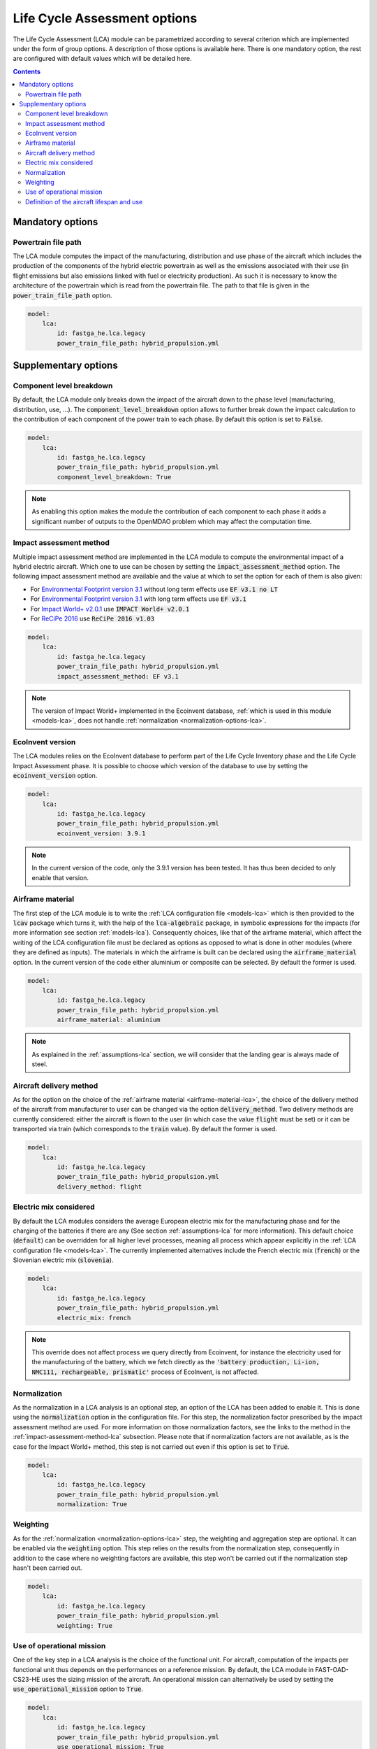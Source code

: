 .. _options-lca:

=============================
Life Cycle Assessment options
=============================

The Life Cycle Assessment (LCA) module can be parametrized according to several criterion which are implemented under the form of group options. A description of those options is available here. There is one mandatory option, the rest are configured with default values which will be detailed here.

.. contents::

.. _mandatory-options-lca:

*****************
Mandatory options
*****************

Powertrain file path
====================

The LCA module computes the impact of the manufacturing, distribution and use phase of the aircraft which includes the production of the components of the hybrid electric powertrain as well as the emissions associated with their use (in flight emissions but also emissions linked with fuel or electricity production). As such it is necessary to know the architecture of the powertrain which is read from the powertrain file. The path to that file is given in the :code:`power_train_file_path` option.

.. code:: yaml

    model:
        lca:
            id: fastga_he.lca.legacy
            power_train_file_path: hybrid_propulsion.yml

.. _supplementary-options-lca:

*********************
Supplementary options
*********************

Component level breakdown
=========================

By default, the LCA module only breaks down the impact of the aircraft down to the phase level (manufacturing, distribution, use, ...). The :code:`component_level_breakdown` option allows to further break down the impact calculation to the contribution of each component of the power train to each phase. By default this option is set to :code:`False`.

.. code:: yaml

    model:
        lca:
            id: fastga_he.lca.legacy
            power_train_file_path: hybrid_propulsion.yml
            component_level_breakdown: True

.. note::

    As enabling this option makes the module the contribution of each component to each phase it adds a significant number of outputs to the OpenMDAO problem which may affect the computation time.

.. _impact-assessment-method-lca:

Impact assessment method
========================

Multiple impact assessment method are implemented in the LCA module to compute the environmental impact of a hybrid electric aircraft. Which one to use can be chosen by setting the :code:`impact_assessment_method` option. The following impact assessment method are available and the value at which to set the option for each of them is also given:

* For `Environmental Footprint version 3.1 <https://eplca.jrc.ec.europa.eu/LCDN/developerEF.html>`_ without long term effects use :code:`EF v3.1 no LT`
* For `Environmental Footprint version 3.1 <https://eplca.jrc.ec.europa.eu/LCDN/developerEF.html>`_ with long term effects use :code:`EF v3.1`
* For `Impact World+ v2.0.1 <https://www.impactworldplus.org/version-2-0-1/>`_ use :code:`IMPACT World+ v2.0.1`
* For `ReCiPe 2016 <https://pre-sustainability.com/articles/recipe/>`_ use :code:`ReCiPe 2016 v1.03`

.. code:: yaml

    model:
        lca:
            id: fastga_he.lca.legacy
            power_train_file_path: hybrid_propulsion.yml
            impact_assessment_method: EF v3.1

.. note::

    The version of Impact World+ implemented in the Ecoinvent database, :ref:`which is used in this module <models-lca>`, does not handle :ref:`normalization <normalization-options-lca>`.

EcoInvent version
=================

The LCA modules relies on the EcoInvent database to perform part of the Life Cycle Inventory phase and the Life Cycle Impact Assessment phase. It is possible to choose which version of the database to use by setting the :code:`ecoinvent_version` option.

.. code:: yaml

    model:
        lca:
            id: fastga_he.lca.legacy
            power_train_file_path: hybrid_propulsion.yml
            ecoinvent_version: 3.9.1

.. note::

    In the current version of the code, only the 3.9.1 version has been tested. It has thus been decided to only enable that version.

.. _airframe-material-lca:

Airframe material
=================

The first step of the LCA module is to write the :ref:`LCA configuration file <models-lca>` which is then provided to the :code:`lcav` package which turns it, with the help of the :code:`lca-algebraic` package, in symbolic expressions for the impacts (for more information see section :ref:`models-lca`). Consequently choices, like that of the airframe material, which affect the writing of the LCA configuration file must be declared as options as opposed to what is done in other modules (where they are defined as inputs). The materials in which the airframe is built can be declared using the :code:`airframe_material` option. In the current version of the code either aluminium or composite can be selected. By default the former is used.

.. code:: yaml

    model:
        lca:
            id: fastga_he.lca.legacy
            power_train_file_path: hybrid_propulsion.yml
            airframe_material: aluminium

.. note::
    As explained in the :ref:`assumptions-lca` section, we will consider that the landing gear is always made of steel.

.. _aircraft_delivery:

Aircraft delivery method
========================

As for the option on the choice of the :ref:`airframe material <airframe-material-lca>`, the choice of the delivery method of the aircraft from manufacturer to user can be changed via the option :code:`delivery_method`. Two delivery methods are currently considered: either the aircraft is flown to the user (in which case the value :code:`flight` must be set) or it can be transported via train (which corresponds to the :code:`train` value). By default the former is used.

.. code:: yaml

    model:
        lca:
            id: fastga_he.lca.legacy
            power_train_file_path: hybrid_propulsion.yml
            delivery_method: flight

Electric mix considered
=======================

By default the LCA modules considers the average European electric mix for the manufacturing phase and for the charging of the batteries if there are any (See section :ref:`assumptions-lca` for more information). This default choice (:code:`default`) can be overridden for all higher level processes, meaning all process which appear explicitly in the :ref:`LCA configuration file <models-lca>`. The currently implemented alternatives include the French electric mix (:code:`french`) or the Slovenian electric mix (:code:`slovenia`).

.. code:: yaml

    model:
        lca:
            id: fastga_he.lca.legacy
            power_train_file_path: hybrid_propulsion.yml
            electric_mix: french

.. note::
    This override does not affect process we query directly from Ecoinvent, for instance the electricity used for the manufacturing of the battery, which we fetch directly as the :code:`'battery production, Li-ion, NMC111, rechargeable, prismatic'` process of EcoInvent, is not affected.

.. _normalization-options-lca:

Normalization
=============

As the normalization in a LCA analysis is an optional step, an option of the LCA has been added to enable it. This is done using the :code:`normalization` option in the configuration file. For this step, the normalization factor prescribed by the impact assessment method are used. For more information on those normalization factors, see the links to the method in the :ref:`impact-assessment-method-lca` subsection. Please note that if normalization factors are not available, as is the case for the Impact World+ method, this step is not carried out even if this option is set to :code:`True`.

.. code:: yaml

    model:
        lca:
            id: fastga_he.lca.legacy
            power_train_file_path: hybrid_propulsion.yml
            normalization: True

Weighting
=========

As for the :ref:`normalization <normalization-options-lca>` step, the weighting and aggregation step are optional. It can be enabled via the :code:`weighting` option. This step relies on the results from the normalization step, consequently in addition to the case where no weighting factors are available, this step won't be carried out if the normalization step hasn't been carried out.

.. code:: yaml

    model:
        lca:
            id: fastga_he.lca.legacy
            power_train_file_path: hybrid_propulsion.yml
            weighting: True

Use of operational mission
==========================

One of the key step in a LCA analysis is the choice of the functional unit. For aircraft, computation of the impacts per functional unit thus depends on the performances on a reference mission. By default, the LCA module in FAST-OAD-CS23-HE uses the sizing mission of the aircraft. An operational mission can alternatively be used by setting the :code:`use_operational_mission` option to :code:`True`.

.. code:: yaml

    model:
        lca:
            id: fastga_he.lca.legacy
            power_train_file_path: hybrid_propulsion.yml
            use_operational_mission: True

Definition of the aircraft lifespan and use
===========================================

As the LCA module computes the impact per functional unit (see the :ref:`models-lca` section for more information), the expected lifespan of the aircraft and its use are key information. By default, these data are inputted through the expected lifespan of the aircraft in years and its yearly number of flights. It can however be more convenient to input these data as an expected number of maximum airframe hours and the number of yearly hours flown. This can be enabled by setting the :code:`aircraft_lifespan_in_hours` option to :code:`True`.

.. code:: yaml

    model:
        lca:
            id: fastga_he.lca.legacy
            power_train_file_path: hybrid_propulsion.yml
            aircraft_lifespan_in_hours: True
